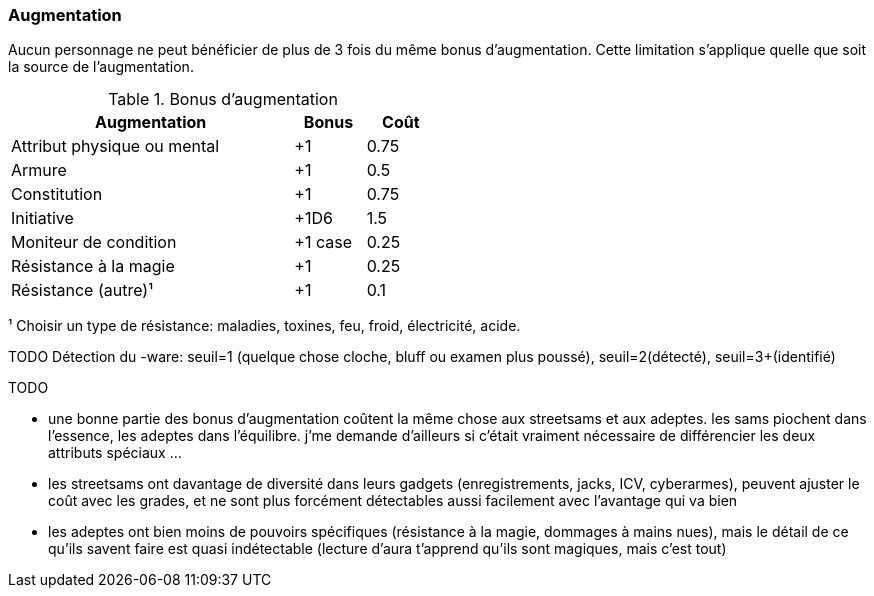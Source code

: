 ﻿[[chapter_augmentation]]
=== Augmentation

Aucun personnage ne peut bénéficier de plus de 3 fois du même bonus d'augmentation.
Cette limitation s'applique quelle que soit la source de l'augmentation.

.Bonus d'augmentation
[width=50%, options="header", cols="4,^1,^1"]
|===
|Augmentation               | Bonus |Coût
|Attribut physique ou mental| +1    |0.75
|Armure                     | +1    |0.5
|Constitution               | +1    |0.75
|Initiative                 | +1D6  |1.5
|Moniteur de condition      |+1 case|0.25
|Résistance à la magie      | +1    |0.25
|Résistance (autre)¹        | +1    |0.1
|===
¹ Choisir un type de résistance: maladies, toxines, feu, froid, électricité, acide.

TODO Détection du -ware: seuil=1 (quelque chose cloche, bluff ou examen plus poussé),
seuil=2(détecté), seuil=3+(identifié)

TODO

* une bonne partie des bonus d'augmentation coûtent la même chose aux streetsams et aux adeptes. les sams piochent dans l'essence, les adeptes dans l'équilibre. j'me demande d'ailleurs si c'était vraiment nécessaire de différencier les deux attributs spéciaux ...
* les streetsams ont davantage de diversité dans leurs gadgets (enregistrements, jacks, ICV, cyberarmes), peuvent ajuster le coût avec les grades, et ne sont plus forcément détectables aussi facilement avec l'avantage qui va bien
* les adeptes ont bien moins de pouvoirs spécifiques (résistance à la magie, dommages à mains nues), mais le détail de ce qu'ils savent faire est quasi indétectable (lecture d'aura t'apprend qu'ils sont magiques, mais c'est tout)
